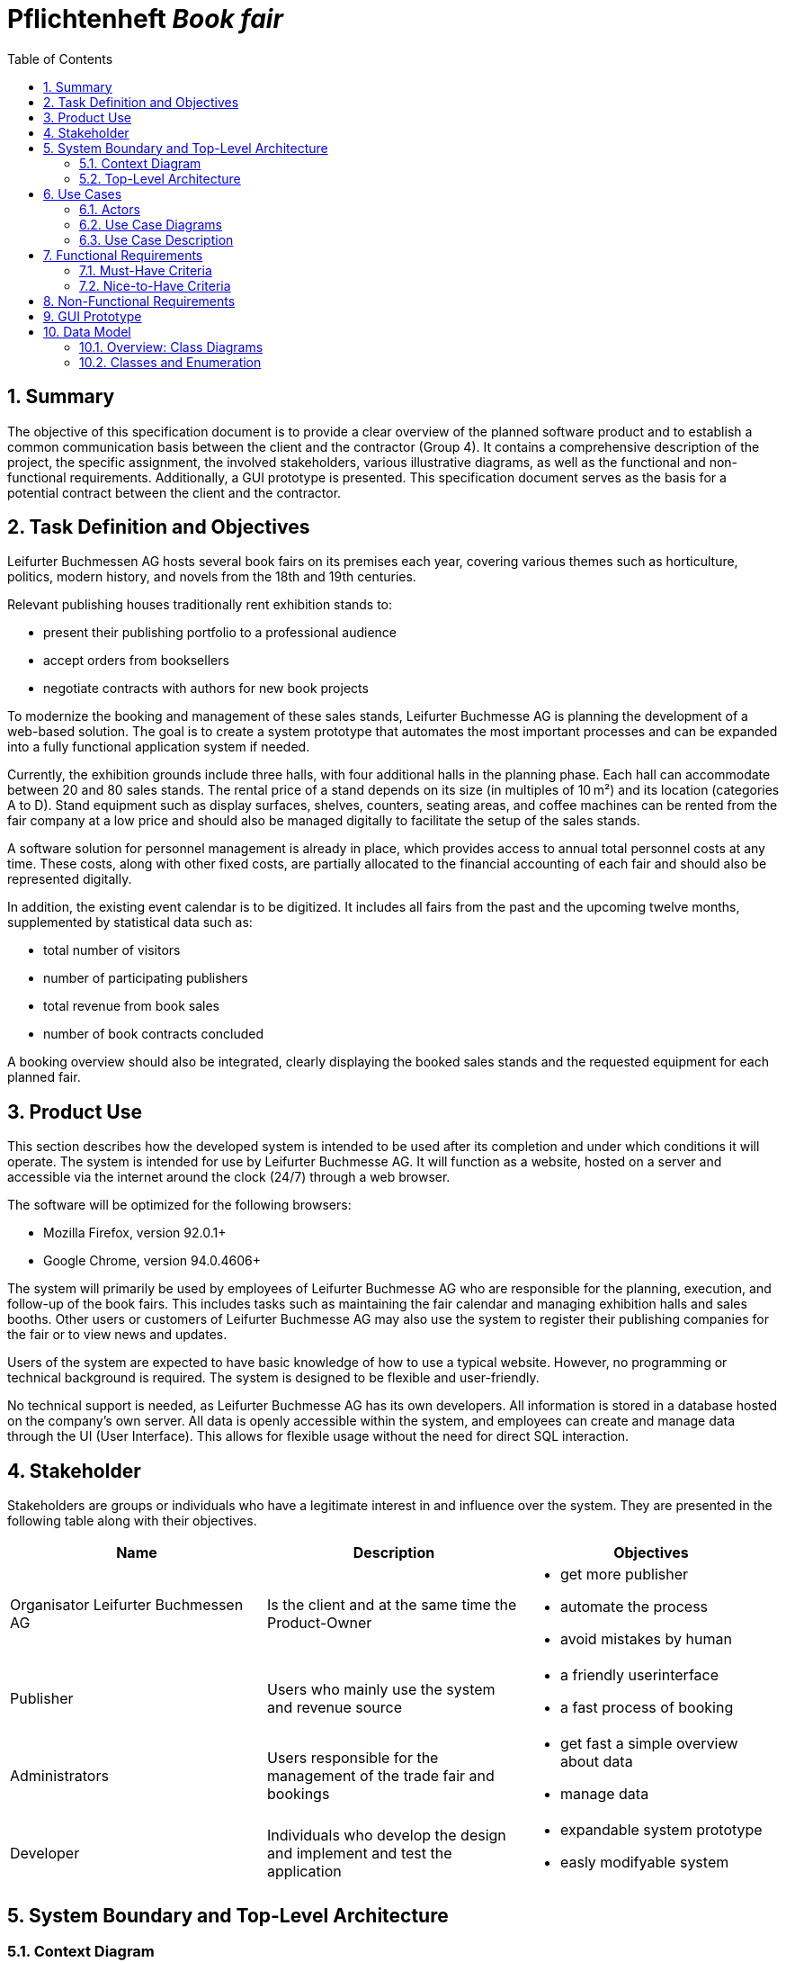 :project_name: Book fair
:company_name: Leifurter Buchmessen AG
:toc: left
:numbered:
= Pflichtenheft __{project_name}__


== Summary
The objective of this specification document is to provide a clear overview of the planned software product and to establish a common communication basis between the client and the contractor (Group 4).
It contains a comprehensive description of the project, the specific assignment, the involved stakeholders, various illustrative diagrams, as well as the functional and non-functional requirements. Additionally, a GUI prototype is presented.
This specification document serves as the basis for a potential contract between the client and the contractor.


== Task Definition and Objectives

{company_name} hosts several book fairs on its premises each year, covering various themes such as horticulture, politics, modern history, and novels from the 18th and 19th centuries.

Relevant publishing houses traditionally rent exhibition stands to:
  
  *  present their publishing portfolio to a professional audience
  *  accept orders from booksellers
  *  negotiate contracts with authors for new book projects

To modernize the booking and management of these sales stands, Leifurter Buchmesse AG is planning the development of a web-based solution.
The goal is to create a system prototype that automates the most important processes and can be expanded into a fully functional application system if needed.

Currently, the exhibition grounds include three halls, with four additional halls in the planning phase. Each hall can accommodate between 20 and 80 sales stands. The rental price of a stand depends on its size (in multiples of 10 m²) and its location (categories A to D).
Stand equipment such as display surfaces, shelves, counters, seating areas, and coffee machines can be rented from the fair company at a low price and should also be managed digitally to facilitate the setup of the sales stands.

A software solution for personnel management is already in place, which provides access to annual total personnel costs at any time. These costs, along with other fixed costs, are partially allocated to the financial accounting of each fair and should also be represented digitally.

In addition, the existing event calendar is to be digitized. It includes all fairs from the past and the upcoming twelve months, supplemented by statistical data such as:

  *  total number of visitors
  *  number of participating publishers
  *  total revenue from book sales
  *  number of book contracts concluded

A booking overview should also be integrated, clearly displaying the booked sales stands and the requested equipment for each planned fair.

== Product Use
This section describes how the developed system is intended to be used after its completion and under which conditions it will operate.
The system is intended for use by Leifurter Buchmesse AG. It will function as a website, hosted on a server and accessible via the internet around the clock (24/7) through a web browser.

The software will be optimized for the following browsers:

  *  Mozilla Firefox, version 92.0.1+
  *  Google Chrome, version 94.0.4606+

The system will primarily be used by employees of Leifurter Buchmesse AG who are responsible for the planning, execution, and follow-up of the book fairs. This includes tasks such as maintaining the fair calendar and managing exhibition halls and sales booths.
Other users or customers of Leifurter Buchmesse AG may also use the system to register their publishing companies for the fair or to view news and updates.

Users of the system are expected to have basic knowledge of how to use a typical website. However, no programming or technical background is required. The system is designed to be flexible and user-friendly.

No technical support is needed, as Leifurter Buchmesse AG has its own developers. All information is stored in a database hosted on the company’s own server. All data is openly accessible within the system, and employees can create and manage data through the UI (User Interface).
This allows for flexible usage without the need for direct SQL interaction.

== Stakeholder
Stakeholders are groups or individuals who have a legitimate interest in and influence over the system.
They are presented in the following table along with their objectives.

[options="header"]
[cols="1, 1, 1"]

|===
| Name 
| Description 
| Objectives

| Organisator {company_name} 
| Is the client and at the same time the Product-Owner 
a| 
  *  get more publisher
  *  automate the process
  *  avoid mistakes by human

| Publisher 
| Users who mainly use the system and revenue source 
a| 
  *  a friendly userinterface
  *  a fast process of booking

| Administrators
| Users responsible for the management of the trade fair and bookings
a|
  *  get fast a simple overview about data
  *  manage data

| Developer 
| Individuals who develop the design and implement and test the application
a|
  *  expandable system prototype
  *  easly modifyable system 
|===


== System Boundary and Top-Level Architecture
=== Context Diagram
The system context diagram illustrates the planned system within its environment. This includes all types of users, their access capabilities to the system, as well as third-party systems that either access our system or are accessed by it.

image::./models/analysis/Context-Diagram_UML.png[context diagram, 100%, 100%, pdfwidth=100%, title= "Context diagram of the {project_name} in UML", align=center]

image::./models/analysis/Kontext-Diagramm_C4.png[context diagram, 100%, 100%, pdfwidth=100%, title= "Context diagram of the {project_name} in UML", align=center]

=== Top-Level Architecture

image::./models/analysis/Top-Level-Architektur_UML.png[context diagram, 100%, 100%, pdfwidth=100%, title= "Context diagram of the {project_name} in UML", align=center]

image::./models/analysis/Kontext-Diagramm_C4_C3.png[context diagram, 100%, 100%, pdfwidth=100%, title= "Context diagram of the {project_name} in UML", align=center]

== Use Cases

This section outlines the key use cases the system must support. Each use case defines a specific functionality from the client’s perspective and identifies the relevant actors involved. These scenarios serve as the foundation for understanding how the system will be utilized in a real-world context.

=== Actors
Actors represent either users or external systems that interact with the system. The table below provides an overview of all identified actors, along with a brief description of each. Abstract actors—displayed in italic—are used to represent groups of related actors for the purpose of generalization and simplification

[options="header", cols="1, 1"]
|===
| User
| Description

| unauthorized User
| Users who are not logged in and only sees the Catalog

| Customer
| Any User, who has the role Customer and buys the products (Booths and equipment).

| Admin
| Users who have the role Admin and administrate the application. They have access to the event calender, the equipment warehouse, balance sheet as well as the occupancy plan.

|===

=== Use Case Diagrams
image::./models/analysis/usecase.drawio (2).png[context diagram, 100%, 100%, pdfwidth=100%, title= "Context diagram of the {project_name} in UML", align=center]

=== Use Case Description

[cols="1h, 3"]
[[U001]]
|===
| ID                               | U001
| Name                             | Login
| Description                      | The unauthorized User shall be able to login and authorize with the system to access further functionality.
| Actor                            | Customer, Admin and Boss
| Functional Requirements          | <<F001>>
|===

[cols="1h, 3"]
[[U002]]
|===
| ID                               | U002
| Name                             | Logout
| Description                      | The authorized user shall be able to log out again.
| Actor                            | Customer, Admin and Boss
| Functional Requirements          | <<F002>>
|===

[cols="1h, 3"]
[[U003]]
|===
| ID                               | U003
| Name                             | Registration
| Description                      | The unauthorized user shall be able to create an account.
| Actor                            | Customer
| Functional Requirements          | <<F003>>
|===

[cols="1h, 3"]
[[U004]]
|===
| ID                               | U004
| Name                             | View Events
| Description                      | Customer should be able to see available book fair events
| Actor                            | Customer
| Essential Steps                 a| 
1. User clicks on the „View Event“ tab

| Functional Requirements          | <<F004>>
|===

[cols="1h, 3"]
[[U005]]
|===
| ID                               | U005
| Name                             | View Registered Event
| Description                      | The Customer shall be able to view the contents of his registered Event.
| Actor                            | Customer
| Essential Steps                 a| 
1. Customer clicks „View Registered Event“ button in the navigation bar
2. Customer is shown his bookings as well as details of event

| Functional Requirements          | <<F005>>
|===

[cols="1h, 3"]
[[U006]]
|===
| ID                               | U006
| Name                             | View Customer
| Description                      | Admin should be able to see how many customer an event will have
| Actor                            | Admin
| Essential Steps                 a| 
Add:

1. The Admin clicks on „View Customer“ in an Event

| Functional Requirements          | <<F006>>
|===

[cols="1h, 3"]
[[U007]]
|===
| ID                               | U007
| Name                             | View Event Calendar
| Description                      | the Customer should be able to see a calendar of events
| Actor                            | Customer
| Essential Steps                 a| 
1. The Customer presses the button „Calendar“ in the navigation bar
| Functional Requirements          | <<F007>>
|===

[cols="1h, 3"]
[[U008]]
|===
| ID                               | U008
| Name                             | Join Events
| Description                      | Customer can join Events
| Actor                            | Customer
| Essential Steps                  a|
1. Customer presses "Join Event" in the Cart

| Functional Requirements          | <<F008>>
|===

[cols="1h, 3"]
[[U009]]
|===
| ID                               | U009
| Name                             | Cancel Join Event
| Description                      | The Customer shall be able to cancel his bookings.
| Actor                            | Customer
| Essential Steps                 a| 
1. The Customer presses the button „Cancel Join Event“ in the navigation bar

| Functional Requirements          | <<F009>>
|===

[cols="1h, 3"]
[[U010]]
|===
| ID                               | U010
| Name                             | Add News
| Description                      | The Admin shall be able to add news.
| Actor                            | Admin
| Essential Steps                 a| 

| Functional Requirements          | <<F010>>
|===

[cols="1h, 3"]
[[U011]]
|===
| ID                               | U011
| Name                             | Delete News
| Description                      | The Admin shall be able delete news
| Actor                            | Admin
| Essential Steps                 a|
1. The Admin clicks on the the button „Delete News“ in the navigation

| Functional Requirements          | <<F011>>
|===

[cols="1h, 3"]
[[U012]]
|===
| ID                               | U012
| Name                             | add Events
| Description                      | The Admin shall be able to add events from the Calendar
| Actor                            | Admin
| Essential Steps                 a| 
1. The Admin clicks in the navigation on the button „Event Calendar“
2. The Admin can click on „Add Event“ 
| Functional Requirements          | <<F012>>
|===

[cols="1h, 3"]
[[U013]]
|===
| ID                               | U013
| Name                             | Delete Event
| Description                      | The Admin shall be able to delete an event.
| Actor                            | Admin
| Essential Steps                 a|
1. The Admin click on "delete" Event

| Functional Requirements          | <<F013>>
|===

[cols="1h, 3"]
[[U014]]
|===
| ID                               | U014
| Name                             | Add Blog
| Description                      | Admin can add new blog to make the website more compelling
| Actor                            | Admin
| Essential Steps                  | 1. The Admin clicks on the button „add new blog“
| Functional Requirements          | <<F014>>
|===

[cols="1h, 3"]
[[U015]]
|===
| ID                               | U015
| Name                             | Delete Blog
| Description                      | The Admin shall be able to remove blog.
| Actor                            | Admin
| Essential Steps                 a| 
Add:
1. The Admin clicks on the button „Delete blog“ on the Booth or equipment

| Functional Requirements          | <<F015>>
|===

[cols="1h, 3"]
[[U016]]
|===
| ID                               | U016
| Name                             | Payment System
| Description                      | System should be able to include a secure payment for the customer.
| Actor                            | System
| Essential Steps                 a|

| Functional Requirements          | <<F016>>
|===

== Functional Requirements

=== Must-Have Criteria
[options="header", cols="1, 1, 1, 1, 1"]
|===
| ID
| Titel
| Status
| Description
| Evaluation criteria

[[F001]]
| F001
| Authentication
| open
| The system should provide registered users to authenticate and login.
| * There is a Button for a Login. If pressed, it will lead to a new mask with input fields for E-mail and password
* Email and password will be verfified. If successfull, the user should be redirected to the registered Users view.

[[F002]]
| F002
| Logout
| open
| The system should provide registered users to logout again.
| * There is a button to logout for registered users. If pressed, the user should be redirected to the home-page and get unauthorized again.

[[F003]]
| F003
| Registration
| open
| The system shall provide new (not registered) users to register with a E-Mail, password and the name of the publisher.
| * There is a button for the registration. If pressed, the unregistered user will see a mask with input fields for the E-Mail, password and publisher-name. 
* If registered successfully (filled everything), the user should be redirected to the customer/admin view and should be added to the Customer-list.

[[F004]]
| F004
| View Events
| open
| The system shall enable a User to access and view Events Available.
|

[[F005]]
| F005
| View Registered Event
| open
| The system shall provide the Customer the ability to view his Registered Event.
|

[[F006]]
| F006
| View Customer
| open
| Admin should be able to see how many customer an event will have 
|

[[F007]]
| F007
| View Event Calendar
| open
| The system should provide the ability to remove a booking from his Cart.
| There should be a button "Remove" in Cart-page to remove a Booking from the Customers Cart.

[[F008]]
| F008
| Join Events
| open
| The system should provide the Customer the possibility to Join an events and to provide a payment system on the next step
|

[[F009]]
| F009
| Cancel join event
| open
| The system should provide the Customer the possibility to cancel joined events
|

[[F010]]
| F010
| Add news
| open
| Admin should be able to add news
|

[[F011]]
| F011
| Remove news
| open
| Admin should be able to remove news
|

[[F012]]
| F012
| Add event
| open
| Admin should be able to add Event
|

[[F013]]
| F013
| Delete Events
| open
| Admin should be able to delete Event
|

[[F014]]
| F014
| Add Blog
| open
| Admin should be able to add blog on the website 
|

[[F015]]
| F015
| Remove Blog
| open
| Admin Should be able to remove blog on the website
|

[[F016]]
| F016
| Payment system
| open
| The system shall provide the Customer the ability to pay
|

|===

=== Nice-to-Have Criteria

[options="header", cols="1, 1, 1, 1, 1"]
|===
| ID
| Titel
| Status
| Description
| Evaluation criteria

| F901
| Filter Event Calender
| open
a| The system shall be able to filter the calender with:

  *  time
  *  events 
  *  halls
| There should be input fields to search and filter for specific parts. If used, it should only show the parts wich match the filter criterias. It should also be possible to reset the filter to show every entry.

| F902
| Filter Event Orders
| open
a| The system shall provide the Admin the ability to filter the calender with:

  *  publisher
  *  halls
  *  stand
| There should be input fields to search and filter for specific parts. If used, it should only show the parts wich match the filter criterias. It should also be possible to reset the filter to show every entry.

| F903
| Change Event
|open
| The system shall provide the Admin the ability to change entered event informations (date and name). 
| There should be a button for events to change the entered informations and save it.


|===

== Non-Functional Requirements
Non-functional requirements are the property of the system ans is used to measure the quality of the system.

Priority: 1 - low ; 5 - high.
[options="header", cols="1, 1, 1, ^1"]
|===
| ID
| Titel
| Description
| Priority

| 001
| Security
| The system must be secured by authentication and role assignment to avoid attacks or manipulation in the system.
| 2

| 002
| Data protection
| The system shall be GDPR conform to ensure a compliant data handling.
| 2

| 003
| Performance 
| The load time for every user-interaction should be less then 2 seconds for 90% of requests, to ensure a fast and smooth operation.
| 4

| 004 
| Usability
| The user interface must be designed in such a way that the navigation is intuitive, and the applicant can quickly find all the required functions without needing additional instructions or training.
| 5

| 005
| Reliability
|The system must ensure an availability of at least 99% on an annual average. In case of failures, the system must be restored within 4 hours to ensure continuous usage.
| 3

| 006
| Scalability
| The system must be scalable to ensure good performance even with an increasing number of requests and users.
| 5

| 007
| Flexibility & Maintainability
| The system must be designed for easy adaptation to changing requirements or technologies. It should have a modular architecture, allowing new functionalities or adjustments to be added without significant disruption. All changes must be documented and traceable, ensuring efficient maintenance and extension.
| 4

| 008
| Protocolation
| The system must log all system activities, including login attempts, application changes, system errors, and critical events. The logs must be securely archived and retained for at least 5 years in compliance with legal requirements.
| 3

| 009
| Documentation
| There must be comprehensive documentation available for the system, describing both the software architecture and the specific implementations, to facilitate long-term maintenance and further development.
| 5

|===

== GUI Prototype

image::./models/analysis/homepage.png[GUI Prototype, 100%, 100%, pdfwidth=100%, title= "GUI Prototype of the {project_name}", align=center]
image::./models/analysis/inform.png[GUI Prototype, 100%, 100%, pdfwidth=100%, title= "GUI Prototype of the {project_name}", align=center]
image::./models/analysis/admindashboard.png[GUI Prototype, 100%, 100%, pdfwidth=100%, title= "GUI Prototype of the {project_name}", align=center]
image::./models/analysis/standbooking.png[GUI Prototype, 100%, 100%, pdfwidth=100%, title= "GUI Prototype of the {project_name}", align=center]
image::./models/analysis/login.png[GUI Prototype, 100%, 100%, pdfwidth=100%, title= "GUI Prototype of the {project_name}", align=center]
image::./models/analysis/register.png[GUI Prototype, 100%, 100%, pdfwidth=100%, title= "GUI Prototype of the {project_name}", align=center]

== Data Model
=== Overview: Class Diagrams

image::./models/analysis/Klassendiagramm.svg[context diagram, 100%, 100%, pdfwidth=100%, title= "Context diagram of the {project_name} in UML", align=center]

=== Classes and Enumeration

[options="header", cols="1, 3"]
|===
| Class/Enumeration
| Description

| User
| General representation of a real person who uses the system.

| Customer
| A registered user who can book booths at the book fair as a publisher or exhibitor.

| Administrator
| A registered user who manages the system. Has access to all functions, including fair management and financial evaluations.

| Hall
| An event area of the book fair that contains multiple booths. A hall has a defined capacity and operational costs.

| Fair
| Core class of the system. Represents a single book fair with a theme, date, and general information.

| Registered User
| A user who has registered and authenticated within the system.
|===
